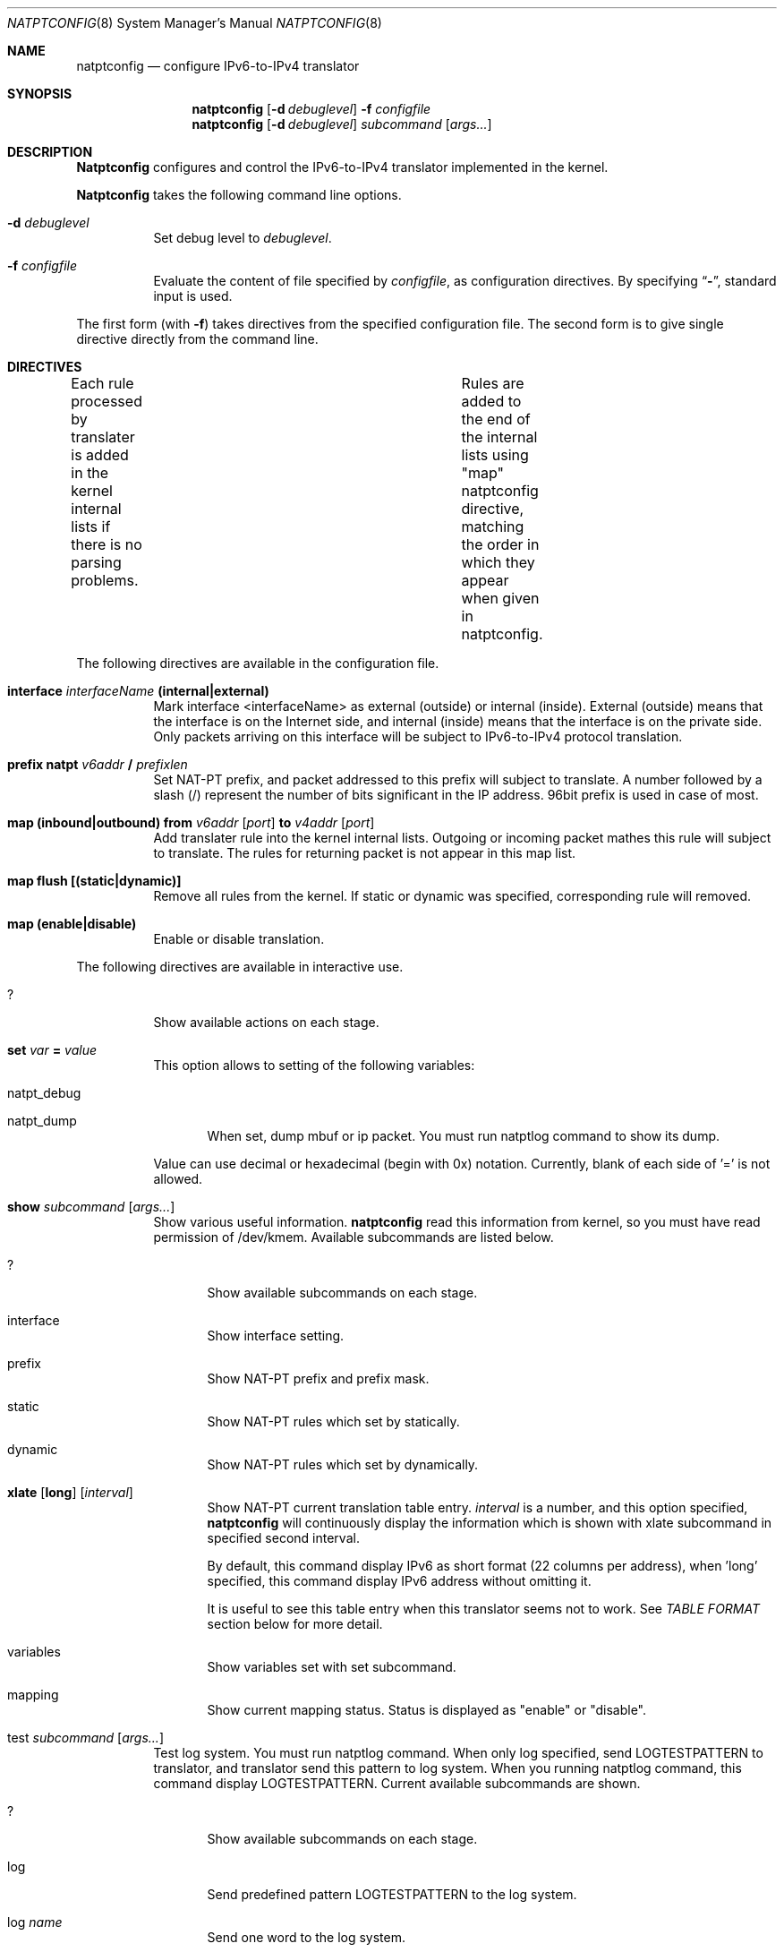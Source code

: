 .\"	$KAME: natptconfig.8,v 1.8 2000/11/09 03:04:10 itojun Exp $
.\"
.\" Copyright (C) 1995, 1996, 1997, and 1998 WIDE Project.
.\" All rights reserved.
.\" 
.\" Redistribution and use in source and binary forms, with or without
.\" modification, are permitted provided that the following conditions
.\" are met:
.\" 1. Redistributions of source code must retain the above copyright
.\"    notice, this list of conditions and the following disclaimer.
.\" 2. Redistributions in binary form must reproduce the above copyright
.\"    notice, this list of conditions and the following disclaimer in the
.\"    documentation and/or other materials provided with the distribution.
.\" 3. Neither the name of the project nor the names of its contributors
.\"    may be used to endorse or promote products derived from this software
.\"    without specific prior written permission.
.\" 
.\" THIS SOFTWARE IS PROVIDED BY THE PROJECT AND CONTRIBUTORS ``AS IS'' AND
.\" ANY EXPRESS OR IMPLIED WARRANTIES, INCLUDING, BUT NOT LIMITED TO, THE
.\" IMPLIED WARRANTIES OF MERCHANTABILITY AND FITNESS FOR A PARTICULAR PURPOSE
.\" ARE DISCLAIMED.  IN NO EVENT SHALL THE PROJECT OR CONTRIBUTORS BE LIABLE
.\" FOR ANY DIRECT, INDIRECT, INCIDENTAL, SPECIAL, EXEMPLARY, OR CONSEQUENTIAL
.\" DAMAGES (INCLUDING, BUT NOT LIMITED TO, PROCUREMENT OF SUBSTITUTE GOODS
.\" OR SERVICES; LOSS OF USE, DATA, OR PROFITS; OR BUSINESS INTERRUPTION)
.\" HOWEVER CAUSED AND ON ANY THEORY OF LIABILITY, WHETHER IN CONTRACT, STRICT
.\" LIABILITY, OR TORT (INCLUDING NEGLIGENCE OR OTHERWISE) ARISING IN ANY WAY
.\" OUT OF THE USE OF THIS SOFTWARE, EVEN IF ADVISED OF THE POSSIBILITY OF
.\" SUCH DAMAGE.
.\"
.\" Note: The date here should be updated whenever a non-trivial
.\" change is made to the manual page.
.Dd December 25, 1999
.Dt NATPTCONFIG 8
.\" Note: Only specify the operating system when the command
.\" is FreeBSD specific, otherwise use the .Os macro with no
.\" arguments.
.Os KAME
.\"
.Sh NAME
.Nm natptconfig
.Nd configure IPv6-to-IPv4 translator
.\"
.Sh SYNOPSIS
.Nm natptconfig
.Op Fl d Ar debuglevel
.Fl f Ar configfile
.Nm natptconfig
.Op Fl d Ar debuglevel
.Ar subcommand Op Ar args...
.\"
.Sh DESCRIPTION
.Nm Natptconfig
configures and control the IPv6-to-IPv4 translator implemented in the
kernel.
.Pp
.Nm Natptconfig
takes the following command line options.
.Bl -tag -width Ds
.It Fl d Ar debuglevel
Set debug level to
.Ar debuglevel .
.It Fl f Ar configfile
Evaluate the content of file specified by
.Ar configfile ,
as configuration directives.
By specifying
.Dq Li - ,
standard input is used.
.Pp
.El
The first form 
.Pq with Fl f
takes directives from the specified configuration file.
The second form is to give single directive directly from the command line.
.\"
.Sh DIRECTIVES
Each rule processed by translater is added in the kernel internal
lists if there is no parsing problems.	Rules are added to the end of
the internal lists using "map" natptconfig directive, matching the
order in which they appear when given in natptconfig.
.Pp
The following directives are available in the configuration file.
.Bl -tag -width Ds
.\"
.It Xo
.Li interface
.Ar interfaceName
.Li (internal|external)
.Xc
Mark interface <interfaceName> as external (outside) or internal
(inside).  External (outside) means that the interface is on the
Internet side, and internal (inside) means that the interface is on
the private side.  Only packets arriving on this interface will be
subject to IPv6-to-IPv4 protocol translation.
.\"
.It Xo
.Li prefix natpt
.Ar v6addr Li / Ar prefixlen
.Xc
Set NAT-PT prefix, and packet addressed to this prefix will subject to
translate.  A number followed by a slash (/) represent the number of
bits significant in the IP address.  96bit prefix is used in case of
most.
.\"
.It Xo
.Li map (inbound|outbound) from
.Ar v6addr
.Op Ar port
.Li to
.Ar v4addr
.Op Ar port
.Xc
Add translater rule into the kernel internal lists.  Outgoing or
incoming packet mathes this rule will subject to translate.  The rules
for returning packet is not appear in this map list.
.\"
.It Xo
.Li map flush [(static|dynamic)]
.Xc
Remove all rules from the kernel.  If static or dynamic was specified,
corresponding rule will removed.
.\"
.It Xo
.Li map (enable|disable)
.Xc
Enable or disable translation.
.El
.Pp
The following directives are available in interactive use.
.Bl -tag -width Ds
.\"
.It Xo
.Li ?
.Xc
Show available actions on each stage.
.\"
.It Xo
.Li set Ar var Li = Ar value
.Xc
This option allows to setting of the following variables:
.Bl -tag -width XXX
.It natpt_debug
.It natpt_dump
When set, dump mbuf or ip packet.  You must run natptlog command to
show its dump.
.El
.Pp
Value can use decimal or hexadecimal (begin with 0x) notation.
Currently, blank of each side of '=' is not allowed.
.\"
.It Xo
.Li show Ar subcommand Op Ar args...
.Xc
Show various useful information.
.Nm natptconfig
read this information from kernel, so you must have read permission of
/dev/kmem.
Available subcommands are listed below.
.Bl -tag -width XXX
.It ?
Show available subcommands on each stage.
.It interface
Show interface setting.
.It prefix
Show NAT-PT prefix and prefix mask.
.It static
Show NAT-PT rules which set by statically.
.It dynamic
Show NAT-PT rules which set by dynamically.
.It Xo
.Li xlate
.Op Li long
.Op Ar interval
.Xc
Show NAT-PT current translation table entry.
.Ar interval
is a number, and this option specified,
.Nm natptconfig
will continuously display the information which is shown with xlate
subcommand in specified second interval.
.Pp
By default, this command display IPv6 as short format (22 columns per
address), when 'long' specified, this command display IPv6 address
without omitting it.
.Pp
It is useful to see this
table entry when this translator seems not to work.  See
.Em TABLE FORMAT
section below for more detail.
.It variables
Show variables set with set subcommand.
.It mapping
Show current mapping status.  Status is displayed as "enable" or "disable".
.El
.It test Ar subcommand Op Ar args...
Test log system.  You must run natptlog command.  When only log
specified, send LOGTESTPATTERN to translator, and translator send this
pattern to log system.  When you running natptlog command, this
command display LOGTESTPATTERN.  Current available subcommands are
shown.
.Bl -tag -width XXX
.It ?
Show available subcommands on each stage.
.It log
Send predefined pattern LOGTESTPATTERN to the log system.
.It log Ar name
Send one word to the log system.
.It log Ar string
Send double quoted string to the log system.  String should be double
quoted.
.El
.\"
.Sh RUNNING NAT-PT
The following steps are necessary before attempting to run
.Nm NAT-PT:
.Bl -enum
.It
Build a custom kernel with uncomment the following options:

    options NATPT

This options is commented with distributed GENERIC.V6 as a default.
Refer to the handbook for detailed instructions on building a custom
kernel.
.It
Ensure that your machine is acting as a gateway.  This can be done by
specifying the line

    ip6router=YES

in
.Pa /usr/local/v6/etc/rc.net6 .
.It
Write natpt configuration and set its configuration into kernel.
See
.Em EXAMPLE 1
section below for more detail.
.It
When NAT-PT seems not to work properly, try next procedure.
.Bl -enum
.It
Use show xlate command, and see current translation table entry.
.It
Set the natpt_dump variable to appropriately value, and see mbuf or ip
packet dump generated with natptlog command.
.El
.El
.\"
.Sh EXAMPLE 1
The following is an example of '?' directive.
.Bd -literal -offset Ds
% natptconfig ?
	interface	Mark interface as outside or inside.
	map		Set translation rule.
	set		Set  value to in-kernel variable.
	show		Show setting.
% natptconfig interface ?
	<interfaceName> (internal|external)
%
.Ed
.Pp
The following is an example of a typical usage
of the
.Nm
command:
.Pp
.Dl % natptconfig -f natpt.conf
.Pp
The following is an example of a content of the
.Nm
configuration file.
.Pp
.Bd -literal -offset
% cat natptconfig.conf
interface fxp0 external
prefix natpt 3ffe:0501:4819:c1ad::/96
map outbound from 3ffe:0501:4819:6000::/64 to 172.16.196.1 port 28672 - 32767
map enable
%
.Ed
.Sh EXAMPLE 2
Assume mapping rule was set as follows,
.Bd -literal -offset indent
map inbound  from 203.178.141.196 port 65303 \\
	     to 3ffe:501:4819:6000:200:f4ff:fe5c:3599 port 23
.Ed
.Pp
When v4 packet is coming from outside to this machine, and when its
packet's dstaddr == 203.178.141.196 and dstport == 65303, this v4
packet is translated to v6, dstaddr == 3ffe:..3559 and desport == 23,
so this packet will send to v6 machine to telnet port.
.Pp
So, this function is restricted with TCP and UDP, and you must know
destination address and port number (in this case 65303) before send 
packet.
.Pp
Some people say this function is enough and this restriction (to
know port mapping ahead of making session, and cannot connect any
port before set mapping configuration) is acceptable.
.\"
.Sh TABLE FORMAT
This is a one sample of 'show xlate' output.  Sorry, this table entry
was too long, show this entry over two lines.
.Bd -literal -offset
tcp 3ffe:501:4819:c1ad::857b:10bf.23 3ffe:501:4819:6001:2e0:18ff:fea8:4e66.1041
  133.123.16.193.28686 133.123.16.191.23 00:00:01 SYN_SENT
.Ed
.Pp
This entry has 7 fields.  The leftmost field shows protocol.  The
second and third field shows src.port and dst.port of internal side.
The forth and fifth field show src.port and dst.port of external side.
The sixth field shows the time (second) from last packet matches this
entry.  The last field has TCP inner status.  Of course, the last
field appears only protocol is TCP.
.Pp
When use 'long' directive with 'show xlate', these table show as below
.Bd -literal -offset
tcp 3ffe=857b:10bf.23 3ffe=fea8:4e66.1041 
  133.123.16.193.28686 133.123.16.191.23 00:00:01 SYN_SENT
.Ed
.Pp
This entry has same field as above, but IPv6 address was shrinked to
14 columns, so it is easy to see this table entry.  Each IPv6 address
was shown as first 4 column and last 9 column connecting with '='
character.
.\"
.Sh FILES
.Bl -tag -width /dev/kmemxxx -compact
.It Pa /kernel
default kernel namelist
.It Pa /dev/kmem
default memory file
.El
.\"
.Sh SEE ALSO
.Xr natptd 8 ,
.Xr natptlog 8
.Rs
.%A George Tsirtsis
.%R RFC
.%N 2766
.%D February 2000
.%T "Network Address Translation - Protocol Translation (NAT-PT)"
.Re
.El
.\"
.Sh DIAGNOSTICS
(to be written)
.\"
.Sh BUGS
The
.Nm
command is now under development.  It's user interface and overall
functionality are subjects to future improvements and changes.
.Pp
This translator will not automatically perform proxy ARP.  Therefore,
you may need to configure the translator box for proxy ARP, or
configure alias IP address by using
.Xr ifconfig 8 .
.Pp
.Nm Natptconfig
show subcommand read many information from kernel device
(ie. /dev/kmem), so you must have read permission of this device.
.\"
.Sh HISTORY
.Nm Natptconfig
are implemented by Shin-ichi Fujisawa
.Li <fujisawa@kame.net> .
